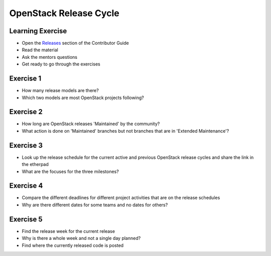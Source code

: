 =======================
OpenStack Release Cycle
=======================

.. image:: ./_assets/os_background.png
   :class: fill
   :width: 100%

Learning Exercise
=================

* Open the `Releases
  <https://docs.openstack.org/contributors/common/releases.html>`_
  section of the Contributor Guide
* Read the material
* Ask the mentors questions
* Get ready to go through the exercises

Exercise 1
==========

- How many release models are there?
- Which two models are most OpenStack projects following?

Exercise 2
==========

- How long are OpenStack releases 'Maintained' by the community?
- What action is done on 'Maintained' branches but not branches that are
  in 'Extended Maintenance'?

Exercise 3
==========

- Look up the release schedule for the current active and previous OpenStack
  release cycles and share the link in the etherpad
- What are the focuses for the three milestones?

Exercise 4
==========

- Compare the different deadlines for different project activities that
  are on the release schedules
- Why are there different dates for some teams and no dates
  for others?

Exercise 5
==========

- Find the release week for the current release
- Why is there a whole week and not a single day planned?
- Find where the currently released code is posted
